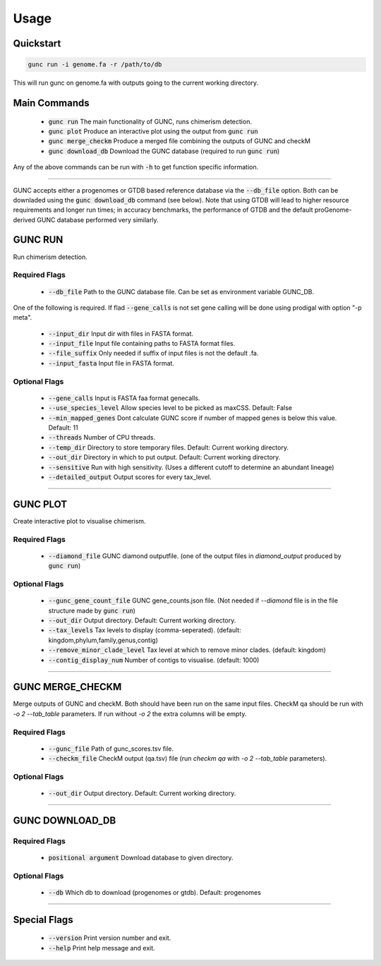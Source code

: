 =====
Usage
=====

Quickstart
----------

.. code-block:: shell

    gunc run -i genome.fa -r /path/to/db

This will run gunc on genome.fa with outputs going to the current working directory.

Main Commands
-------------

 * :code:`gunc run` The main functionality of GUNC, runs chimerism detection.
 * :code:`gunc plot` Produce an interactive plot using the output from :code:`gunc run`
 * :code:`gunc merge_checkm` Produce a merged file combining the outputs of GUNC and checkM
 * :code:`gunc download_db` Download the GUNC database (required to run :code:`gunc run`)

Any of the above commands can be run with :code:`-h` to get function specific information.

------------

GUNC accepts either a progenomes or GTDB based reference database via the :code:`--db_file` option. Both can be downladed using the :code:`gunc download_db` command (see below). Note that using GTDB will lead to higher resource requirements and longer run times; in accuracy benchmarks, the performance of GTDB and the default proGenome-derived GUNC database performed very similarly.


GUNC RUN
--------

Run chimerism detection.

Required Flags
^^^^^^^^^^^^^^

 * :code:`--db_file` Path to the GUNC database file. Can be set as environment variable GUNC_DB.

One of the following is required. If flad :code:`--gene_calls` is not set gene calling will be done using prodigal with option "-p meta".

 * :code:`--input_dir` Input dir with files in FASTA format.
 * :code:`--input_file` Input file containing paths to FASTA format files.
 * :code:`--file_suffix` Only needed if suffix of input files is not the default .fa.
 * :code:`--input_fasta` Input file in FASTA format.

Optional Flags
^^^^^^^^^^^^^^

 * :code:`--gene_calls` Input is FASTA faa format genecalls.
 * :code:`--use_species_level` Allow species level to be picked as maxCSS. Default: False
 * :code:`--min_mapped_genes` Dont calculate GUNC score if number of mapped genes is below this value. Default: 11
 * :code:`--threads` Number of CPU threads.
 * :code:`--temp_dir` Directory to store temporary files. Default: Current working directory.
 * :code:`--out_dir` Directory in which to put output. Default: Current working directory.
 * :code:`--sensitive` Run with high sensitivity. (Uses a different cutoff to determine an abundant lineage)
 * :code:`--detailed_output` Output scores for every tax_level.

------------

GUNC PLOT
---------

Create interactive plot to visualise chimerism.

Required Flags
^^^^^^^^^^^^^^

 * :code:`--diamond_file` GUNC diamond outputfile. (one of the output files in `diamond_output` produced by :code:`gunc run`)

Optional Flags
^^^^^^^^^^^^^^

 * :code:`--gunc_gene_count_file` GUNC gene_counts.json file. (Not needed if `--diamond` file is in the file structure made by :code:`gunc run`)
 * :code:`--out_dir` Output directory.  Default: Current working directory.
 * :code:`--tax_levels` Tax levels to display (comma-seperated). (default: kingdom,phylum,family,genus,contig)
 * :code:`--remove_minor_clade_level` Tax level at which to remove minor clades. (default: kingdom)
 * :code:`--contig_display_num` Number of contigs to visualise. (default: 1000)

------------


GUNC MERGE_CHECKM
-----------------

Merge outputs of GUNC and checkM. Both should have been run on the same input files. CheckM qa should be run with `-o 2 --tab_table` parameters. If run without `-o 2` the extra columns will be empty.

Required Flags
^^^^^^^^^^^^^^

 * :code:`--gunc_file` Path of gunc_scores.tsv file.
 * :code:`--checkm_file` CheckM output (qa.tsv) file (run `checkm qa` with `-o 2 --tab_table` parameters).

Optional Flags
^^^^^^^^^^^^^^

 * :code:`--out_dir` Output directory.  Default: Current working directory.

------------


GUNC DOWNLOAD_DB
----------------

Required Flags
^^^^^^^^^^^^^^

 * :code:`positional argument` Download database to given directory.

Optional Flags
^^^^^^^^^^^^^^

 * :code:`--db` Which db to download (progenomes or gtdb). Default: progenomes

------------


Special Flags
-------------

 * :code:`--version` Print version number and exit.
 * :code:`--help` Print help message and exit.

